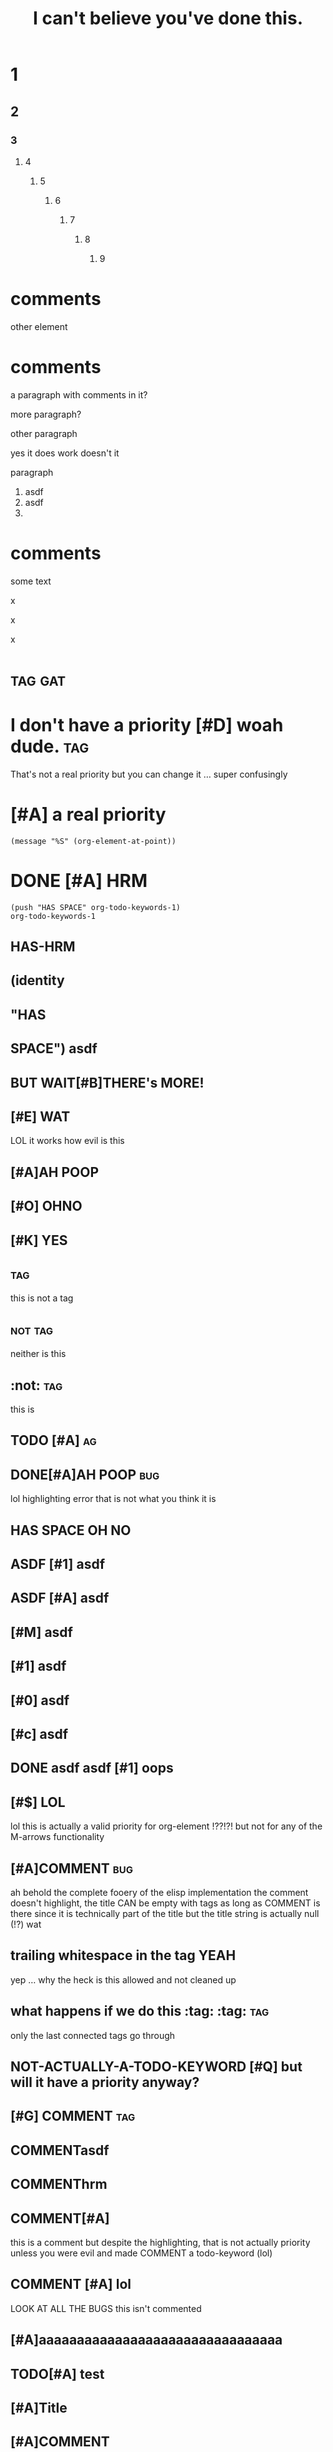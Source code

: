 #+title: I can't believe you've done this.
[fn:x] lol

# [[file:cursed.pdf]] won't export at all due to some issue
# [[file:cursed.html]]

#+options: broken-links:t ^:{}
#+property: header-args :eval no-export

* 1
** 2
*** 3
**** 4
***** 5
****** 6
******* 7
******** 8
********* 9

* comments
other element

# hello
# there
  # hrm
       # zz
     #
# qq

# asdf  
# asdf

* comments

a paragraph with comments in it?
# a comment? moving this out of the two other paragraphs is
# an irreversable change because they join to form a single
# paragraph
more paragraph?

#+KEYWORD does it bind?
other paragraph

#+hrm asdf
yes it does work doesn't it

#+ATTR_HTML: value
# on a comment element?

#+ATTR_HTML: asdf
paragraph

1. asdf
1. asdf
2.
* comments
#+name: a named comment
# LOL A NAMED COMMENT
# ORG U W0T M8
# Naming a comment breaks comment elements seprating the first line
# of the comment from the rest, DERP

some text 

# lol
# wut

#
x
  #
x
  # 
x
# 

* :tag:gat:
* I don't have a priority [#D] woah dude.                               :tag:
That's not a real priority but you can change it ...
super confusingly
* [#A] a real priority
~(message "%S" (org-element-at-point))~
* DONE [#A] HRM
#+begin_src elisp
(push "HAS SPACE" org-todo-keywords-1)
org-todo-keywords-1
#+end_src
#+todo: (identity "HAS SPACE")
#+todo: TODO | DONE
#+todo: HAS-HRM
#+todo: [#E] | EVIL
** HAS-HRM
** (identity
** "HAS
** SPACE") asdf
** BUT WAIT[#B]THERE's MORE!
** [#E] WAT
LOL it works how evil is this
** [#A]AH POOP
** [#O]:OHNO:
** [#K] :YES:
** :tag:
this is not a tag
** :not:tag:
neither is this
** :not: :tag:
this is 
** TODO [#A] :ag:
** DONE[#A]AH POOP                                                      :bug:
lol highlighting error that is not what you think it is
** HAS SPACE OH NO
** ASDF [#1] asdf
** ASDF [#A] asdf
** [#M] asdf
** [#1] asdf
** [#0] asdf
** [#c] asdf
**     DONE asdf asdf [#1] oops
** [#$] LOL
lol this is actually a valid priority for org-element !??!?!
but not for any of the M-arrows functionality
** [#A]COMMENT :bug:
ah behold the complete fooery of the elisp implementation
the comment doesn't highlight, the title CAN be empty with tags
as long as COMMENT is there since it is technically part of the title
but the title string is actually null (!?) wat
** trailing whitespace in the tag :YEAH:    
yep ... why the heck is this allowed and not cleaned up
** what happens if we do this :tag: :tag: :tag:
only the last connected tags go through
** NOT-ACTUALLY-A-TODO-KEYWORD [#Q] but will it have a priority anyway?
** [#G] COMMENT :tag:
** COMMENTasdf
**           COMMENThrm
**           COMMENT hrm
** COMMENT[#A]
this is a comment but despite the highlighting, that is not actually priority unless
you were evil and made COMMENT a todo-keyword (lol)
** COMMENT [#A] COMMENT
I am evil, yes this does what you think it does
#+todo: COMMENT
** COMMENT [#A] lol
LOOK AT ALL THE BUGS this isn't commented
** [#A]aaaaaaaaaaaaaaaaaaaaaaaaaaaaaaaa
** TODO[#A] test
** [#A]Title
** [#A]COMMENT
** [#A]COMMENTTitle :t:
** [#A]COMMENT:t:
The elisp implementation treats the ~:t:~ as title here but not in the next one.
** [#A]COMMENT                                                            :t:
** [#Z]COMMENTT
This is commented apparently.
** [#P]:t:
tags nil
** [#P]                                                                   :t:
tags nil, but move
** :ARCHIVE:
LOL FOO ARE YOU KIDDING ME?! org-element is a giant mess and a it
fails to match the behavior of a TON of the functionality that
actually does things

org element says that this heading is not archived ... but literally
the archive functionality says that it is archived because org element
is completely broken when dealing with tags and titles
*** asdf

** T :!asdft1@#_%:       
** T ::!sdf::
** T ::!sdf:: :t:
** TODO:not_a_tag:
** how did I not come up with this test:case:before:?:
** how did I not come up with this test:case:before:
** how did I not come up with this test :case:before:
* what does the :grammar say about this?                         :tagme:baby:
[[*what does the :grammar say about this?][what does the :grammar say about this?]]
* w
[[* w][w]]
* this is :not-a-tag:
* comments
# wait ...
#+wait oh no
#

* properties                                                           :tag: 
:properties:       
:header-args:python+: yeah?
:hrm: asdf
:k: |
:+: look look! the spec is wrong!
:k+:
:v+:
:key: value
:wat:    
          :end:
NOTE that =:wat:= above fails to highlight correctly however it does behave correctly.

:properties:
:yes: no
:: nope
:end:

:properties:
:asdf: wat
this isn't actually a property drawer
@@comment: this@@
     :end:

:drawer-thing:
:hrm: oh no
anyway
:end:

drawers end at the first end
:end:

:asdf:
:end:

note the trailing whitespace after :properties:
:properties:    
hrm
:end:

note the trailing whitespace after :drawer:
:drawer:                  
hrm
:end:

:drawer:  
:end:

* affiliated keywords test
# before

#+NAME: how many lines of separation can we deal with here ?


asdf asdf asdf asd fasd f
asdf
as
df
as
df
asd
f

#+name: must be touching?
yes?

# AFTER

Yes these are paragraphs
#+name
#+attr_html 

* test table
||
||

|

|ah poop| wut
|is going| on here| oh hai mark

|-

|---+---|
| a | b |
|   |   |
-
1.
   
| oh it is *bad /yes/ _it_ =is=* <https://> [[(oh-boy)]] |

* COMMENT COMMENT Blocks
# FIXME lol foo when something is broken in the export backend using the :noexport: tag
# still foos it you have to comment it out ... fffs no idea what is breaking everything
# but it is something in here something about a consp
see also [[file:./test-header-args.org]]

#+begin_src bash -r -l "\([[:space:]]\|;\)*(ref:%s)$" :noweb yes
(+ 1 2)
#+end_src

# #+RESULTS:


#+begin_example org
,#+begin_src bash -r -l :noweb yes
(+ 1 2)
,#+end_src
#+end_example

#+begin_example org
,#+begin_src bash -l -r :noweb yes
(+ 1 2)
,#+end_src
#+end_example

#+begin_holy:poop-boys
#+end_holy:poop-boys

#+BEGIN: wat
#+begin_src elisp
#+end_src
# wat
#+END:

#+end:

  #+end:

before

#+name: lol
#+keyword: LOL

after

#+keyword: thing
#+lol: thing
wow this saves me so much angst there is a fallthrough for keywords which means
that only the ones lacking colons are not keywords
#+keyword thing

#+keyword:value: hrm
#+keyword: value: hrm

#+:aaaaaaaaaaaaaaaaaaaaaaaaa:
lol broken highlighting

#+k:
#+aaaaaaaaaaaaaaaaaaaaaaaaaaaaaaaaaaaaaaaaaaaaaaaaaaaaaaaaaaaaaaaa:assdddddddddddddddddddddfaa:asdfasd 
#+assdfasdf asdfffffffasdfasdf:


# #+begin:poop
asdf
#+end

# #+begin: 
wat
#+end:


# #+begin: wat wat
ARGH somehow this is not a keyword to org-element but ~#+begin:~ alone is !?!??!! FOOING FOO POOP FOO
come on guys this is insane

#+wat: wat wat


ah poop this is bad
:drawer:
** 
:end:
** MADLADS

# #+begin: the-dynamic-block
IN THE BATTLE OF THE AGES WHO WILL WIN?
:the-drawer:
or
#+end:
:end:
ITS THE DYNAMIC BLOCK
Hrm, this is problematic though ... but not really ?
Let's see what the grammar does. We may have to use drawer-dyn to prevent #+end: from showing up in there
#+end:

as expected cannot nest dynamic blocks either
#+begin: tdb
:d:
#+begin: HRM
asdf
#+end:
:end:
#+end:

-
+
*

# #+call:end:
# #+call:properties:
# #+keyword:end:
# #+keyword:properties:

lol fooing broken fontification among other insanity
DOUBLE lol on broken fontification in here ???!?!?! no actually that one pipe is correct
#+begin_src org
 ,#+begin_src                  
foo
,* poop
,#+begin_src racket -l "foo" :poop "oh no"
#|
|#
,#+TBLFMT: (message "oops I will evaluate code even though I highlight as something else")
,* asdf
#+end_src

#+begin_
#+end_

lol highlighting error boys org-element is correct in this case
#+begin_:
#+end_:

#+begin_-
#+end_-

#+begin_a
#+end_a

#+begin_a
asdf
#+begin_b
asdf
#+end_b
asdf
#+end_a

#+begin_c
#+end_d

* TODO COMMENT asdf (lol foo me breaking comment is beyond insane) AND THIS LINE ISN'T EVEN THE ISSUE
** asdf ::tag:asdf:
** asdf :::
lol foo come on guys even org lint is confused
ahahahahahah, org element says
** asdf ::
** asdf blocks:tag:
** OH? You're approaching me? :I::Have:
Hey ~org-lint~ you're fooing dumb. The error message should be "Hey
foowit do you know you have an empty tag?"
* plain list tags
1. :: poop
2. ARE YOU FOOING KIDDING ME :: poop
4. [@4] poop
5. 
   

1. fooing really kids? :: this is some fooing stupid poop right here :: you said it not me :: lol foo

   

1. wat?
   this is not an issue?
2. asdf
   huh?

foo

- hello there
  friend
- what are you doing
  ???

* footnotes :oh:poo:what:the:foo:
** into madness
# [fn:x] I WIN. woah, don't uncomment this line, the whole cursed section will dissapear!
;_; THIS IS MADNESS [fn:sadness]
asdf [fn:1] well poop [fn:: Why hello there
you must be new here
this is a footnote.] anyway. [fn:2: what is this thing?] lol foo your numbers

# [fn:this-is-inconsistent]

[fn:foo-this-poop] is a footnote that starts at the start of a line? I DONT THINK SO
# this should be the split? but actually you can define a footnote ANYWHERE !?!?!?! after its anchor???
[fn:foo-this-poop] is a footnote that starts at the start of a line? I DONT THINK SO
LOL FOO ME THESE THINGS DON'T EXPORT! ... AND NEITHER DOES THIS !??!!?!?

[fn:x] I WIN.
# indeed you need two paragraphs or an intervening non-paragraph section
# WAIT WHAT THE FOO!? ok, footnotes behave differently than other elements they include comments
# in themselves

See?


HRM why do I get the feeling that footnotes literally _define_ the start of the end of the section and leave everything else out? Actually I'm wrong. [fn:9] [fn:10]

# [fn:this-is-inconsistent] now this will render

# [fn:1] oh foo me right? wait ... the footnote definition can now appear anywhere !?

hello there [fn:poop]

# [fn:poop: but maybe they can!? OH FOO WHAT HAVE I DONE?! I just destroyed the fontification here
lol foo, is this running all the way back to the fn1 definition !? how the foo?!]
[fn:poop] general kenobi, these things can't be multiline can then :(
# this is some fooed up poop. I have no idea what is going on.


#+begin_src elisp
; aaaaaaaaaaaaaaaaaaaaaaaaaaaaaaaaaaaaaaaaaaaaaaaaaaaaaaaaaaaaaaaaaaaaaaaa
#+end_src

[fn:2] So you see, this ... overwrites the inline contents ?! lol nope this just gets blackholed without any warning at all ... what the foo?

[[file:./test-comments.html]]
LOL NOT A FOOTNOTE GET FOOED
WHY WOULD YOU DO THIS!?
[fn:1] The actual footnote


# this is completely broken, nesting footnotes is beyond insane and the syntax is so obscure that I cannot remember what it is supposed to do or how it is supposed to behave
[fn:sadness] NO THIS IS ORG MODE FOOTNOTES
Please let these be multi-line here? Please !??!?! Apparently they have to come after all other footnotes or something? 
YAY! [fn:: MULTI LINE WORKS! :D ] An so do nested footnotes, despite what the spec says.

So do footnotes in footnotes [fn:z]. Though apparently the number is a bit strange.
The footnotes in footnotes get footnoted immedately after their anchoring footnote?

[fn:x] ARE YOU READY FOR POOP BEING COMPLETELY OUT OF ORDER?
YES. YES I AM.

[fn:z] It would seem that the only requirement is that a footnote definition appear down page from the anchor?
Is this even true [fn:x]?
#+begin_src elisp
(+ 1 2)
#+end_src
All elements?

[fn:untypeable-charachter] I haz no ref


ARE YOU READY? [fn:TO-FOOING-ROCK:
#+begin_src org
THIS IS AN INLINE FOOTNOTE WITH A FOOING SOURCE BLOCK IN IT
_*WHAT THE FOOING POOP*_
#+end_src
highlighting works at least ... looks like org-export isn't quite up to the task
understandable given that this is a nightmare.
]

Well poop this used to work, why is it broken now ;_; or maybe I just misread it.
The syntax highlighting seems to be working as expected, but org-export is broken.

I think the only sane thing to do here is to treat either break call
the inline footnote invalide if it contains a footnote definition
node, or to treat footnote definition lines as one of our YOU HAVE
FOOED UP parses for paragraph-line-f like we do for the detached
blocks. I'm fairly certain the reason why org-export has bad behavior
is because the implementation just looks for ~\n[fn:~ and calls it a
day. Since you can't render a footnote definition inside another
footnote definition, and you can't "break out" of the inline footnote
the way you can start a new footnote in the not-inline definitions, it
only make sense to say that it is not a footnote and warn.

lol ok so this is completely fooing broken, fontification reality are
completely out of wack, and the ~[fn:help]~ definition completely blasts


Ah of course! You can do inline footnotes with labels in case you need
to reference them somewhere else! Just like my exploration with the
keywords!

[fn:9] asdf
asdf
asdf
[fn:10] breaks the footnote definition
yeah?
** OH NO
In summary. Anchors can go anywhere. The first anchor in the 
** help
It is getting confusing in here.
er [fn:we-re-fooed:This should be a friendly footnote right?
Oh foo oh poop [fn:help].
Poop.
[fn:help] We are so fooed.
EEEEEEEEEEEEEEEEEEEEEEEEEEEE] Maybe?
** what happens if you start a line with an inline footnote?
So it turns out that org export thinks that this
[fn::this should just be a paragraph but how do you tell? NOPE]
is an inline footnote ... but the syntax highlighting does not. FUN TIMES.
[fn:oof:and this?] also an inline footnote [fn:oof]

[fn::
** interspersed footnote definitions
Paragraph single blank line example xx [fn:xx] double blank line example yy [fn:yy].

[fn:xx] footnote definition xx

Paragraph after single blank line in xx
[fn:yy] footnote definition yy


Paragraph after double blank line not in yy
** reuse of footnote labels per section
*** section a
paragraph [fn:a1]

[fn:a1] section a footnote
*** section b
Paragraph [fn:a1]. Dupe labels use only the first definition (per
spec) but there is no warning about duplicate footnote labels during
export. However, =org-lint= does catch the issue.

[fn:a1] section b footnote
** inline footnote nesting
a [fn::b[fn::c[fn::d[fn::e[fn::f[fn::g]]]]]]
*** sandbox
b [fn::=]=]

c [fn:: =]= ]

d [fn:: x =]= y ]

e [fn::=[=]

# ] block the broken highlighting

# f is truly cursed, it could be verbatim depending on whether verbatim is longest or shortest match
f =[= [fn:: x =]= y ]

g [fn:: [ x =]= y ]

h [fn:: =[= x ] y ]

i [fn:: =[= x =]= y ]

=[= [fn:: x =]= y ]

[fn:: hrm]

** footnote macro interactions
#+macro: yes no $1 $2
ARE YOU READY [fn::{{{yes([,])}}}]
TO EXPERIENCE [fn::{{{yes(],[)}}}]
oh the pain, footnotes take priority of macros but font lock does not reflect that

* footnotes redux EXTRA CURSED
** I do like like them [fn:Sam I am]
** I do not like them with a [fn::BANG]!
** I do not like them with strange [[(oh-dear)][slang]]
#+begin_src elisp
whargle-blarg ; (ref:oh-dear)
#+end_src
** I do not like them :on:a:stoat:
** I particularly hate that :asymtote:
* asdf 
** a
                 DEADLINE:         SCHEDULED:             CLOSED:
:properties:
:poop: foo
:end:


** a
DEADLINE:         SCHEDULED:             CLOSED:

:properties:
:poop: foo
:end:

** b
SCHEDULED:         CLOSED:             DEADLINE:

** c
deadline: <2020-12-10 Thu>  scheduled: <2020-12-11 Fri> closed: <2020-12-12 Sat>   deadline: <2020-12-12 Sat> 

** d
    DEADLINE: <2020-12-10 Thu>SCHEDULED: <2020-12-11 Fri> CLOSED: <2020-12-12 Sat>

DEADLINE: <2020-12-12 Sat> 

** e
DEADLINE:SCHEDULED:CLOSED:

** e
DEADLINE:YOUR MOTHER SMELT OF ELDERBERRIES CLOSED: <2020-12-10 Thu> SCHEDULED: <2020>

** f
SCHEDULED: <2020-11>

** g
SCHEDULED: <2020-11-01>

** h
DEADLINE: <2020-11-29                                          Sun>

** 
:PROPERTIES:
:CREATED:  [2020-12-11 Fri 12:11]
:END:


* markup
:PROPERTIES:
:CUSTOM_ID: markup
:END:

********************************************************************************************
*********************************************************************************************

*
*bold*
oh boy * not bold

Note that =**= together is NOT bold. 
**

However 3 is.
***

*bold text /bi text/ bold _bu text_ bold*

 *=bv=*
 *~bc~*
 /=iv=/

 =[= /x/ =]=

 =[ /lol/ =]=

 =[= /lol/ ]=

 =x x==== = x= x= x=

 *b /i _u +s =v /*_+lol+_*/= ~c /*_+lol+_*/~ s+ u_ i/ b*

 *x* /z/ *y*

 *x * /z/ *y*

 */_+b+_ _+bus+_ /*

 *_b_

 */_+b+_ +_bsu_+ /*

 x+_ +_bsu_+

 */_+bius+_ _+bius+_ bi/*

 */_+bius+_ _+bius+_/*

 */_+bius+_/*

* inline src blocks
** ob julia being weird
:PROPERTIES:
:header-args:julia: :results output
:END:

src_julia{1 + 2}

#+begin_src julia
1 + 2
#+end_src
** ob ruby
#+begin_src ruby
1 + 2
#+end_src

src_ruby{1 + 2} {{{results(=3=)}}}

** oops
:PROPERTIES:
:header-args:python: :prologue "x = (" :epilogue ")\nreturn x" :results list :comment "OOPS list bad"
:inline-header-args:python: :prologue "x = (" :epilogue ")\nreturn x" :comment "not implemented"
:END:
[[hrm]]
src_elisp{(let ((a (list 'b))) (+ 1 2))} {{{results(=3=)}}}
src_python{1 + 2} {{{results(3)}}}
src_python[:prologue "x = (" :epilogue ")\nreturn x"]{1 + 2} {{{results(=3=)}}}
src_lisp{(+ 1 2)} {{{results(=3=)}}}
src_lisp[:exports code]{(+ 1 2)} {{{results(=3=)}}}

#+begin_src elisp
(+ 1 2)
(let ((a (list 'b))) (+ 1 2))
#+end_src

src_org[:lang de]{Meine deutsch ist zher schlect!}

* keywords

#+key:          value

#+key:  

#+key:

#+name:
something

#+:end::asdf
AAAAAAAAAAAAAAAAAAAAAAAAAAAAAAAAAAA
font locking and org-element disagree on this

#+::not-paragraph-according-to-org-element

#+:paragraph

I'm ruling this a bug in org element since it doesn't match the spec.

#+: what is the empty key?

#+k:k : :]
oh dear

#+k: : :]
oh no

#+]]]][[[[: this should be a keyword I think ? according to org-element it is!
#+a b:
#+x :

* fixed width
: hello
: world
: -
:

* script wat
{}*b*
[]*b*
()*b*

{}_{1}
{}^{2}
[]_{3}
[]^{4}
()_{5}
()^{6}

{}_(1)
{}^(2)
[]_(3)
[]^(4)
()_(5)
()^(6)

# bug in ox-html renders {} -> nil
x_{}_{1}
x_{}^{2}
x_[]_{3}
x_[]^{4}
x_()_{5}
x_()^{6}

 y_{a}_{1}
 y_{b}^{2}
 y_[c]_{3}
 y_[d]^{4}
 y_(e)_{5}
 y_(f)^{6}

 y_{a}_{q}
 y_{b}^{q}
 y_[c]_{q}
 y_[d]^{q}
 y_(e)_{q}
 y_(f)^{q}

x_{y}_{z}

x_{[}
x_{]}
x_{(}
x_{)}

* subscript underline interaction
y_{b}
y_

y_{_b_}
y_

_{b}
y_

_{_b_}
y_

# the font locking is incorrect for the first 3 cases
# note that these do not convert to be underline when ^:nil is set, which is probably good ??
"_{x}z_
'_{x}z_
-_{x}z_

y_{x}z_
@_{x}z_

-*{x}z*

# observe the insanity, this is so so very cursed
y_{x{}z_
y_{x}}z_

# this is handled incorrectly by ox-html
y_{x{}{}z_
y_{x{}}}z_

# this is handled correctly
y_{x(){}z_
y_{x()}}z_

# compared to being separated into two paragraphs
a_{b{}c_

a_{b}}c_

a_{b{}{}c_

a_{b{}}}c_

# so apparenlty this is (paragraph (underline "{") "}_") !?
_{_}_

_{}}}{{{}_

_{}}}{{{}}_

(_{oh}_)
(__{no} x_)
(_{_no_} _x_)
